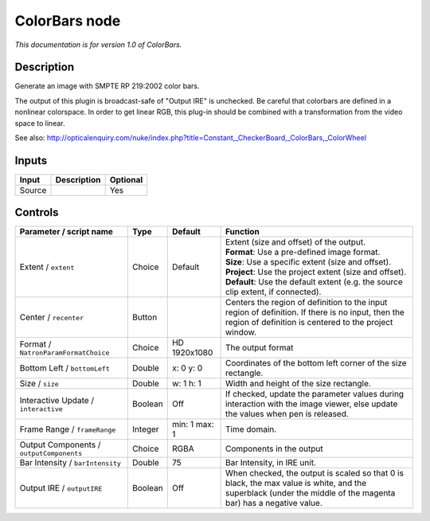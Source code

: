 .. _net.sf.openfx.ColorBars:

ColorBars node
==============

|pluginIcon| 

*This documentation is for version 1.0 of ColorBars.*

Description
-----------

Generate an image with SMPTE RP 219:2002 color bars.

The output of this plugin is broadcast-safe of "Output IRE" is unchecked. Be careful that colorbars are defined in a nonlinear colorspace. In order to get linear RGB, this plug-in should be combined with a transformation from the video space to linear.

See also: http://opticalenquiry.com/nuke/index.php?title=Constant,\_CheckerBoard,\_ColorBars,\_ColorWheel

Inputs
------

+----------+---------------+------------+
| Input    | Description   | Optional   |
+==========+===============+============+
| Source   |               | Yes        |
+----------+---------------+------------+

Controls
--------

.. tabularcolumns:: |>{\raggedright}p{0.2\columnwidth}|>{\raggedright}p{0.06\columnwidth}|>{\raggedright}p{0.07\columnwidth}|p{0.63\columnwidth}|

.. cssclass:: longtable

+--------------------------------------------+-----------+-----------------+-----------------------------------------------------------------------------------------------------------------------------------------------------------------+
| Parameter / script name                    | Type      | Default         | Function                                                                                                                                                        |
+============================================+===========+=================+=================================================================================================================================================================+
| Extent / ``extent``                        | Choice    | Default         | | Extent (size and offset) of the output.                                                                                                                       |
|                                            |           |                 | | **Format**: Use a pre-defined image format.                                                                                                                   |
|                                            |           |                 | | **Size**: Use a specific extent (size and offset).                                                                                                            |
|                                            |           |                 | | **Project**: Use the project extent (size and offset).                                                                                                        |
|                                            |           |                 | | **Default**: Use the default extent (e.g. the source clip extent, if connected).                                                                              |
+--------------------------------------------+-----------+-----------------+-----------------------------------------------------------------------------------------------------------------------------------------------------------------+
| Center / ``recenter``                      | Button    |                 | Centers the region of definition to the input region of definition. If there is no input, then the region of definition is centered to the project window.      |
+--------------------------------------------+-----------+-----------------+-----------------------------------------------------------------------------------------------------------------------------------------------------------------+
| Format / ``NatronParamFormatChoice``       | Choice    | HD 1920x1080    | The output format                                                                                                                                               |
+--------------------------------------------+-----------+-----------------+-----------------------------------------------------------------------------------------------------------------------------------------------------------------+
| Bottom Left / ``bottomLeft``               | Double    | x: 0 y: 0       | Coordinates of the bottom left corner of the size rectangle.                                                                                                    |
+--------------------------------------------+-----------+-----------------+-----------------------------------------------------------------------------------------------------------------------------------------------------------------+
| Size / ``size``                            | Double    | w: 1 h: 1       | Width and height of the size rectangle.                                                                                                                         |
+--------------------------------------------+-----------+-----------------+-----------------------------------------------------------------------------------------------------------------------------------------------------------------+
| Interactive Update / ``interactive``       | Boolean   | Off             | If checked, update the parameter values during interaction with the image viewer, else update the values when pen is released.                                  |
+--------------------------------------------+-----------+-----------------+-----------------------------------------------------------------------------------------------------------------------------------------------------------------+
| Frame Range / ``frameRange``               | Integer   | min: 1 max: 1   | Time domain.                                                                                                                                                    |
+--------------------------------------------+-----------+-----------------+-----------------------------------------------------------------------------------------------------------------------------------------------------------------+
| Output Components / ``outputComponents``   | Choice    | RGBA            | Components in the output                                                                                                                                        |
+--------------------------------------------+-----------+-----------------+-----------------------------------------------------------------------------------------------------------------------------------------------------------------+
| Bar Intensity / ``barIntensity``           | Double    | 75              | Bar Intensity, in IRE unit.                                                                                                                                     |
+--------------------------------------------+-----------+-----------------+-----------------------------------------------------------------------------------------------------------------------------------------------------------------+
| Output IRE / ``outputIRE``                 | Boolean   | Off             | When checked, the output is scaled so that 0 is black, the max value is white, and the superblack (under the middle of the magenta bar) has a negative value.   |
+--------------------------------------------+-----------+-----------------+-----------------------------------------------------------------------------------------------------------------------------------------------------------------+

.. |pluginIcon| image:: net.sf.openfx.ColorBars.png
   :width: 10.0%
